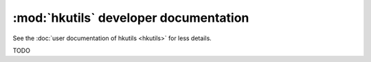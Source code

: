 :mod:`hkutils` developer documentation
======================================

See the :doc:`user documentation of hkutils <hkutils>` for less details.

TODO
